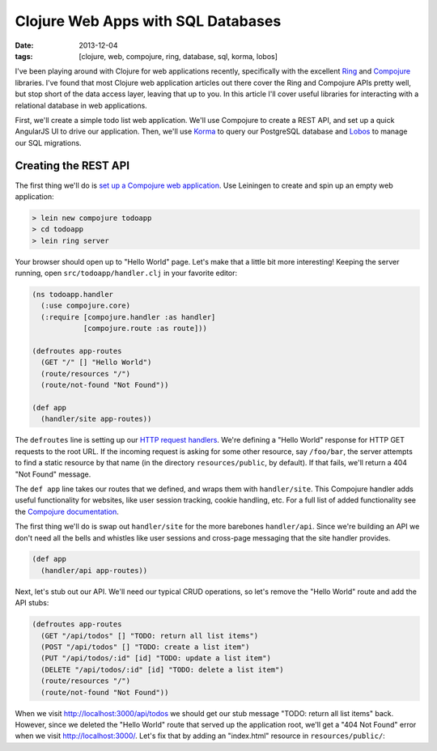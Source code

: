 Clojure Web Apps with SQL Databases
###################################

:date: 2013-12-04
:tags: [clojure, web, compojure, ring, database, sql, korma, lobos]

.. role:: clojure(code)
   :language: clojure

I've been playing around with Clojure for web applications recently, specifically with the excellent `Ring <https://github.com/ring-clojure/ring>`_ and `Compojure <https://github.com/weavejester/compojure>`_ libraries. 
I've found that most Clojure web application articles out there cover the Ring and Compojure APIs pretty well, but stop short of the data access layer, leaving that up to you. In this article I'll cover useful libraries for interacting with a relational database in web applications.

First, we'll create a simple todo list web application. We'll use Compojure to create a REST API, and set up a quick AngularJS UI to drive our application. Then, we'll use `Korma <http://sqlkorma.com/>`_ to query our PostgreSQL database and `Lobos <http://budu.github.io/lobos/>`_ to manage our SQL migrations.

Creating the REST API
=====================

The first thing we'll do is `set up a Compojure web application <https://github.com/weavejester/compojure/wiki/Getting-Started>`_. Use Leiningen to create and spin up an empty web application:

.. code-block:: console

    > lein new compojure todoapp
    > cd todoapp
    > lein ring server

Your browser should open up to "Hello World" page. Let's make that a little bit more interesting! Keeping the server running, open ``src/todoapp/handler.clj`` in your favorite editor:

.. code-block:: clojure

    (ns todoapp.handler
      (:use compojure.core)
      (:require [compojure.handler :as handler]
                [compojure.route :as route]))

    (defroutes app-routes
      (GET "/" [] "Hello World")
      (route/resources "/")
      (route/not-found "Not Found"))

    (def app
      (handler/site app-routes))

The ``defroutes`` line is setting up our `HTTP request handlers <https://github.com/weavejester/compojure/wiki/Routes-In-Detail>`_. We're defining a "Hello World" response for HTTP GET requests to the root URL. If the incoming request is asking for some other resource, say ``/foo/bar``, the server attempts to find a static resource by that name (in the directory ``resources/public``, by default). If that fails, we'll return a 404 "Not Found" message.

The ``def app`` line takes our routes that we defined, and wraps them with ``handler/site``. This Compojure handler adds useful functionality for websites, like user session tracking, cookie handling, etc. For a full list of added functionality see the `Compojure documentation <http://weavejester.github.io/compojure/compojure.handler.html>`_.

The first thing we'll do is swap out ``handler/site`` for the more barebones ``handler/api``. Since we're building an API we don't need all the bells and whistles like user sessions and cross-page messaging that the site handler provides.

.. code-block:: clojure

    (def app
      (handler/api app-routes))

Next, let's stub out our API. We'll need our typical CRUD operations, so let's remove the "Hello World" route and add the API stubs:

.. code-block:: clojure

    (defroutes app-routes
      (GET "/api/todos" [] "TODO: return all list items")
      (POST "/api/todos" [] "TODO: create a list item")
      (PUT "/api/todos/:id" [id] "TODO: update a list item")
      (DELETE "/api/todos/:id" [id] "TODO: delete a list item")
      (route/resources "/")
      (route/not-found "Not Found"))

When we visit http://localhost:3000/api/todos we should get our stub message "TODO: return all list items" back. However, since we deleted the "Hello World" route that served up the application root, we'll get a "404 Not Found" error when we visit http://localhost:3000/. Let's fix that by adding an "index.html" resource in ``resources/public/``:


